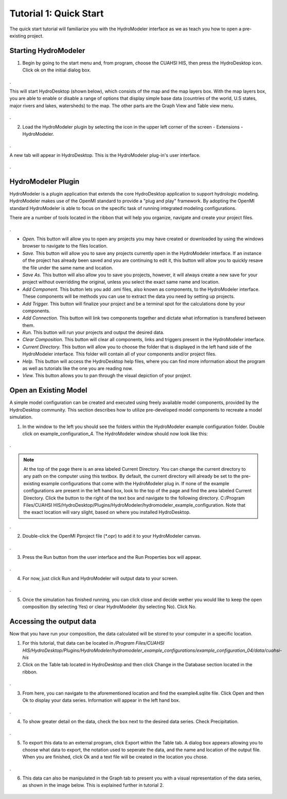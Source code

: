 .. index:: Tutorial01

Tutorial 1: Quick Start
=======================

The quick start tutorial will familiarize you with the HydroModeler interface as we as teach you how to open a pre-existing project.
   
Starting HydroModeler
---------------------

1. Begin by going to the start menu and, from program, choose the CUAHSI HIS, then press the HydroDesktop icon.  Click ok on the initial dialog box.  

.. figure:: ./images/Tutorial01/HM_fig1.png
   :align: center 
.
   
This will start HydroDesktop (shown below), which consists of the map and the map layers box.  With the map layers box, you are able to enable or disable a range of options that display simple base data (countries of the world, U.S states, major rivers and lakes, watersheds) to the map. The other parts are the Graph View and Table view menu.

.. figure:: ./images/Tutorial01/HM_fig2.png
   :align: center
.
   
2. Load the HydroModeler plugin by selecting the icon in the upper left corner of the screen - Extensions - HydroModeler.

.. figure:: ./images/Tutorial01/HM_fig3.png
   :align: center
.
   
A new tab will appear in HydroDesktop.  This is the HydroModeler plug-in's user interface.

.. figure:: ./images/Tutorial01/HM_fig4.png
   :align: center
.

HydroModeler Plugin
-------------------

HydroModeler is a plugin application that extends the core HydroDesktop application to support hydrologic modeling.  HydroModeler makes use of the OpenMI standard to provide a "plug and play" framework.  By adopting the OpenMI standard HydroModeler is able to focus on the specific task of running integrated modeling configurations.

There are a number of tools located in the ribbon that will help you organize, navigate and create your project files.

.. figure:: ./images/Tutorial01/HM_fig5.png
   :align: center
.

+ *Open.*  This button will allow you to open any projects you may have created or downloaded by using the windows browser to navigate to the files location.
+ *Save.*  This button will allow you to save any projects currently open in the HydroModeler interface.  If an instance of the project has already been saved and you are continuing to edit it, this button will allow you to quickly resave the file under the same name and location.
+ *Save As.*  This button will also allow you to save you projects, however, it will always create a new save for your project without overridding the original, unless you select the exact same name and location.
+ *Add Component.*  This button lets you add .omi files, also known as components, to the HydroModeler interface.  These components will be methods you can use to extract the data you need by setting up projects.
+ *Add Trigger.*  This button will finalize your project and be a terminal spot for the calculations done by your components.
+ *Add Connection.*  This button will link two components together and dictate what information is transfered between them.
+ *Run.*  This button will run your projects and output the desired data.
+ *Clear Composition.*  This button will clear all components, links and triggers present in the HydroModeler interface.
+ *Current Directory.*  This button will allow you to choose the folder that is displayed in the left hand side of the HydroModeler interface.  This folder will contain all of your components and/or project files.
+ *Help.*  This button will access the HydroDesktop help files, where you can find more information about the program as well as tutorials like the one you are reading now.
+ *View.*  This button allows you to pan through the visual depiction of your project.

   
Open an Existing Model
----------------------

A simple model configuration can be created and executed using freely available model components, provided by the HydroDesktop community.  This section describes how to utilize pre-developed model components to recreate a model simulation.  

1. In the window to the left you should see the folders within the HydroModeler example configuration folder.   Double click on example_configuration_4.  The HydroModeler window should now look like this: 

.. figure:: ./images/Tutorial01/HM_fig6.png
   :align: center
.
   
.. NOTE::
	At the top of the page there is an area labeled Current Directory. You can change the current directory to any path on the computer using this textbox. By default, the current directory will already be set to the pre-existing example configurations that come with the HydroModeler plug in.  If none of the example configurations are present in the left hand box, look to the top of the page and find the area labeled Current Directory.  Click the button to the right of the text box and navigate to the following directory. C:/Program Files/CUAHSI HIS/HydroDesktop/Plugins/HydroModeler/hydromodeler_example_configuration. Note that the exact location will vary slight, based on where you installed HydroDesktop.
.

2. Double-click the OpenMI Pproject file (*.opr) to add it to your HydroModeler canvas.

.. figure:: ./images/Tutorial01/HM_fig7.png
   :align: center
.

3. Press the Run button from the user interface and the Run Properties box will appear.

.. figure:: ./images/Tutorial01/HM_fig8.png
   :align: center
.

4. For now, just click Run and HydroModeler will output data to your screen.

.. figure:: ./images/Tutorial01/HM_fig9.png
   :align: center
.

5. Once the simulation has finished running, you can click close and decide wether you would like to keep the open composition (by selecting Yes) or clear HydroModeler (by selecting No).  Click No.

.. figure:: ./images/Tutorial01/HM_fig10.png
   :align: center


Accessing the output data
-------------------------

Now that you have run your composition, the data calculated will be stored to your computer in a specific location.

1. For this tutorial, that data can be located in */Program Files/CUAHSI HIS/HydroDesktop/Plugins/HydroModeler/hydromodeler_example_configurations/example_configuration_04/data/cuahsi-his*


2. Click on the Table tab located in HydroDesktop and then click Change in the Database section located in the ribbon.

.. figure:: ./images/Tutorial01/HM_fig11.png
   :align: center
.

3. From here, you can navigate to the aforementioned location and find the example4.sqlite file.  Click Open and then Ok to display your data series.  Information will appear in the left hand box.

.. figure:: ./images/Tutorial01/HM_fig12.png
   :align: center
.

4.  To show greater detail on the data, check the box next to the desired data series.  Check Precipitation.

.. figure:: ./images/Tutorial01/HM_fig13.png
   :align: center
.

5.  To export this data to an external program, click Export within the Table tab.  A dialog box appears allowing you to choose what data to export, the notation used to seperate the data, and the name and location of the output file.  When you are finished, click Ok and a text file will be created in the location you chose.

.. figure:: ./images/Tutorial01/HM_fig14.png
   :align: center
.

6. This data can also be manipulated in the Graph tab to present you with a visual representation of the data series, as shown in the image below.  This is explained further in tutorial 2.

.. figure:: ./images/Tutorial01/HM_fig15.png
   :align: center
